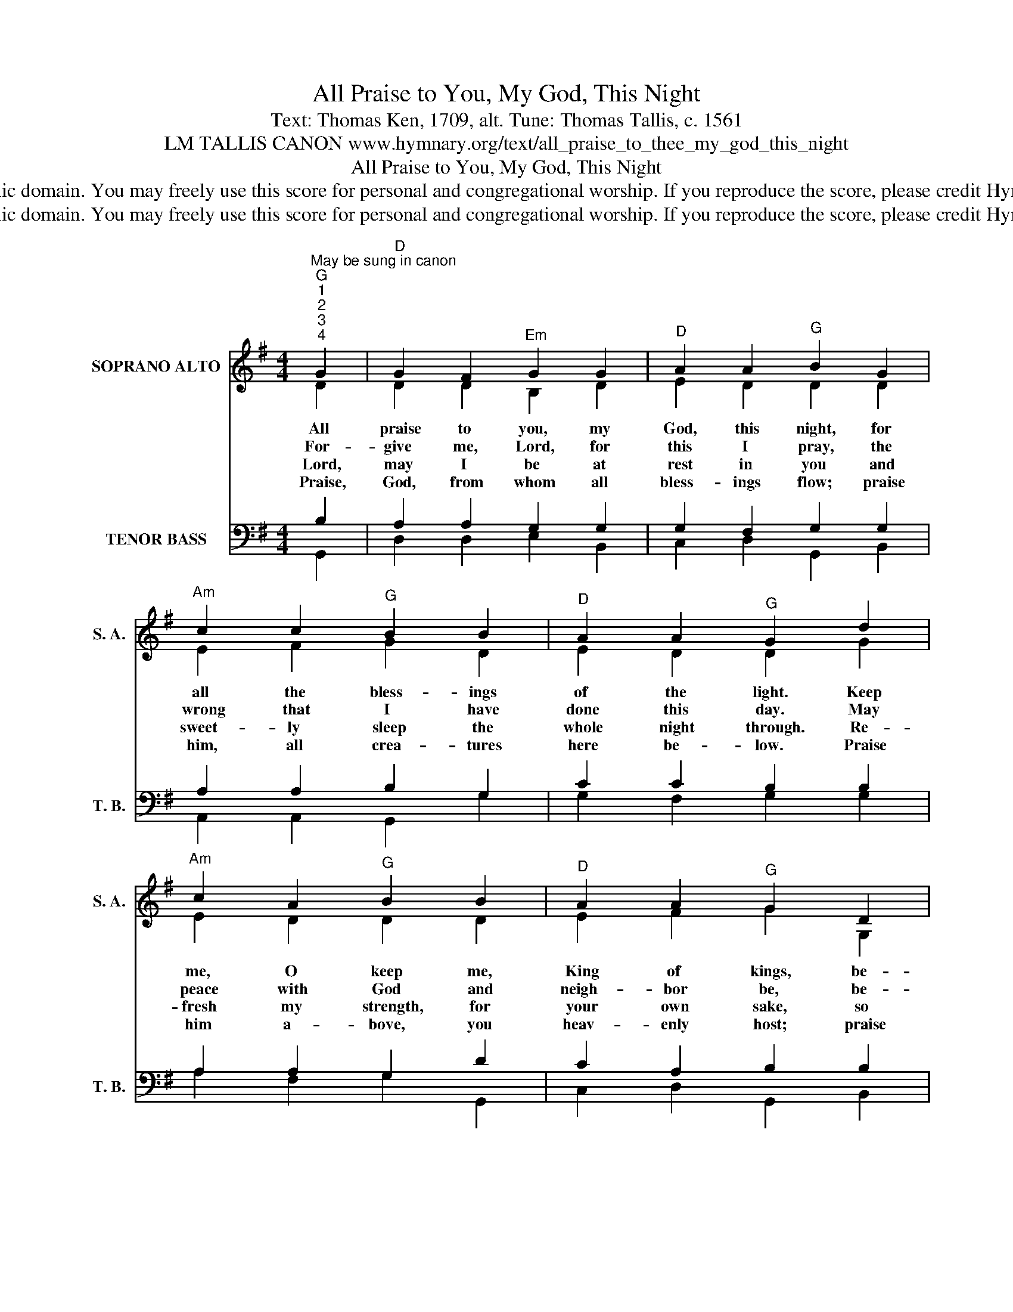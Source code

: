 X:1
T:All Praise to You, My God, This Night
T:Text: Thomas Ken, 1709, alt. Tune: Thomas Tallis, c. 1561
T:LM TALLIS CANON www.hymnary.org/text/all_praise_to_thee_my_god_this_night
T:All Praise to You, My God, This Night
T:This hymn is in the public domain. You may freely use this score for personal and congregational worship. If you reproduce the score, please credit Hymnary.org as the source. 
T:This hymn is in the public domain. You may freely use this score for personal and congregational worship. If you reproduce the score, please credit Hymnary.org as the source. 
Z:This hymn is in the public domain. You may freely use this score for personal and congregational worship. If you reproduce the score, please credit Hymnary.org as the source.
%%score ( 1 2 ) ( 3 4 )
L:1/8
M:4/4
K:G
V:1 treble nm="SOPRANO ALTO" snm="S. A."
V:2 treble 
V:3 bass nm="TENOR BASS" snm="T. B."
V:4 bass 
V:1
"^May be sung in canon""^G""^1""^2""^3""^4" G2 |"^D" G2 F2"^Em" G2 G2 |"^D" A2 A2"^G" B2 G2 | %3
w: All|praise to you, my|God, this night, for|
w: For-|give me, Lord, for|this I pray, the|
w: Lord,|may I be at|rest in you and|
w: Praise,|God, from whom all|bless- ings flow; praise|
"^Am" c2 c2"^G" B2 B2 |"^D" A2 A2"^G" G2 d2 |"^Am" c2 A2"^G" B2 B2 |"^D" A2 A2"^G" G2 D2 |1 %7
w: all the bless- ings|of the light. Keep|me, O keep me,|King of kings, be-|
w: wrong that I have|done this day. May|peace with God and|neigh- bor be, be-|
w: sweet- ly sleep the|whole night through. Re-|fresh my strength, for|your own sake, so|
w: him, all crea- tures|here be- low. Praise|him a- bove, you|heav- enly host; praise|
"^Am" E2 F2"^G" G2 B2 |"^D" A2 A2"^G" G2"^for canon only" B2 |"^D" A2 A2"^G" G2 x2 |] %10
w: neath the shel- ter|of your wings. (~ter|of your wings.)|
w: fore I sleep, re-|stored to me. (re-|stored to me.)|
w: I may serve you|when I wake. (you|when I wake.)|
w: Fa- ther, Son, and|Ho- ly Ghost. (and|Ho- ly Ghost)|
V:2
 D2 | D2 D2 B,2 D2 | E2 D2 D2 D2 | E2 F2 G2 D2 | E2 D2 D2 G2 | E2 D2 D2 D2 | E2 F2 G2 G,2 |1 %7
 E2 D2 B,2 D2 | C2 A,2 B,2 D2 | C2 A,2 B,2 x2 |] %10
V:3
 B,2 | A,2 A,2 G,2 G,2 | G,2 F,2 G,2 G,2 | A,2 A,2 B,2 G,2 | C2 C2 B,2 B,2 | A,2 A,2 G,2 D2 | %6
 C2 A,2 B,2 B,2 |1 A,2 A,2 G,2 G,2 | E,2 F,2 G,2 G,2 | E,2 F,2 G,2 x2 |] %10
V:4
 G,,2 | D,2 D,2 E,2 B,,2 | C,2 D,2 G,,2 B,,2 | A,,2 A,,2 G,,2 G,2 | G,2 F,2 G,2 G,2 | %5
 A,2 F,2 G,2 G,,2 | C,2 D,2 G,,2 B,,2 |1 C,2 D,2 E,2 B,,2 | C,2 D,2 G,,2 B,,2 | C,2 D,2 G,,2 x2 |] %10

